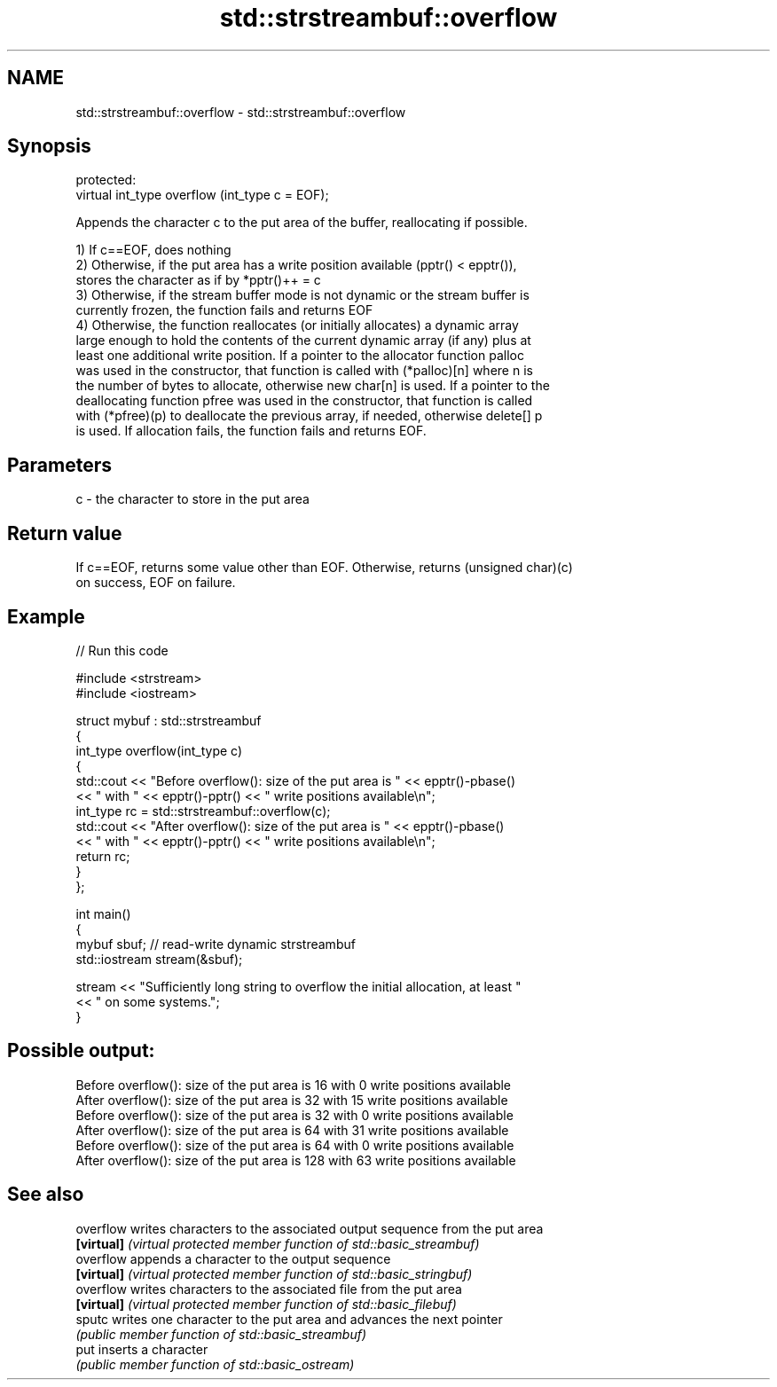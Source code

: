 .TH std::strstreambuf::overflow 3 "2018.03.28" "http://cppreference.com" "C++ Standard Libary"
.SH NAME
std::strstreambuf::overflow \- std::strstreambuf::overflow

.SH Synopsis
   protected:
   virtual int_type overflow (int_type c = EOF);

   Appends the character c to the put area of the buffer, reallocating if possible.

   1) If c==EOF, does nothing
   2) Otherwise, if the put area has a write position available (pptr() < epptr()),
   stores the character as if by *pptr()++ = c
   3) Otherwise, if the stream buffer mode is not dynamic or the stream buffer is
   currently frozen, the function fails and returns EOF
   4) Otherwise, the function reallocates (or initially allocates) a dynamic array
   large enough to hold the contents of the current dynamic array (if any) plus at
   least one additional write position. If a pointer to the allocator function palloc
   was used in the constructor, that function is called with (*palloc)[n] where n is
   the number of bytes to allocate, otherwise new char[n] is used. If a pointer to the
   deallocating function pfree was used in the constructor, that function is called
   with (*pfree)(p) to deallocate the previous array, if needed, otherwise delete[] p
   is used. If allocation fails, the function fails and returns EOF.

.SH Parameters

   c - the character to store in the put area

.SH Return value

   If c==EOF, returns some value other than EOF. Otherwise, returns (unsigned char)(c)
   on success, EOF on failure.

.SH Example

   
// Run this code

 #include <strstream>
 #include <iostream>

 struct mybuf : std::strstreambuf
 {
     int_type overflow(int_type c)
     {
         std::cout << "Before overflow(): size of the put area is " << epptr()-pbase()
                   << " with " << epptr()-pptr() << " write positions available\\n";
         int_type rc = std::strstreambuf::overflow(c);
         std::cout << "After overflow(): size of the put area is " << epptr()-pbase()
                   << " with " << epptr()-pptr() << " write positions available\\n";
         return rc;
     }
 };

 int main()
 {
     mybuf sbuf; // read-write dynamic strstreambuf
     std::iostream stream(&sbuf);

     stream << "Sufficiently long string to overflow the initial allocation, at least "
            << " on some systems.";
 }

.SH Possible output:

 Before overflow(): size of the put area is 16 with 0 write positions available
 After overflow(): size of the put area is 32 with 15 write positions available
 Before overflow(): size of the put area is 32 with 0 write positions available
 After overflow(): size of the put area is 64 with 31 write positions available
 Before overflow(): size of the put area is 64 with 0 write positions available
 After overflow(): size of the put area is 128 with 63 write positions available

.SH See also

   overflow  writes characters to the associated output sequence from the put area
   \fB[virtual]\fP \fI(virtual protected member function of std::basic_streambuf)\fP
   overflow  appends a character to the output sequence
   \fB[virtual]\fP \fI(virtual protected member function of std::basic_stringbuf)\fP
   overflow  writes characters to the associated file from the put area
   \fB[virtual]\fP \fI(virtual protected member function of std::basic_filebuf)\fP
   sputc     writes one character to the put area and advances the next pointer
             \fI(public member function of std::basic_streambuf)\fP
   put       inserts a character
             \fI(public member function of std::basic_ostream)\fP
